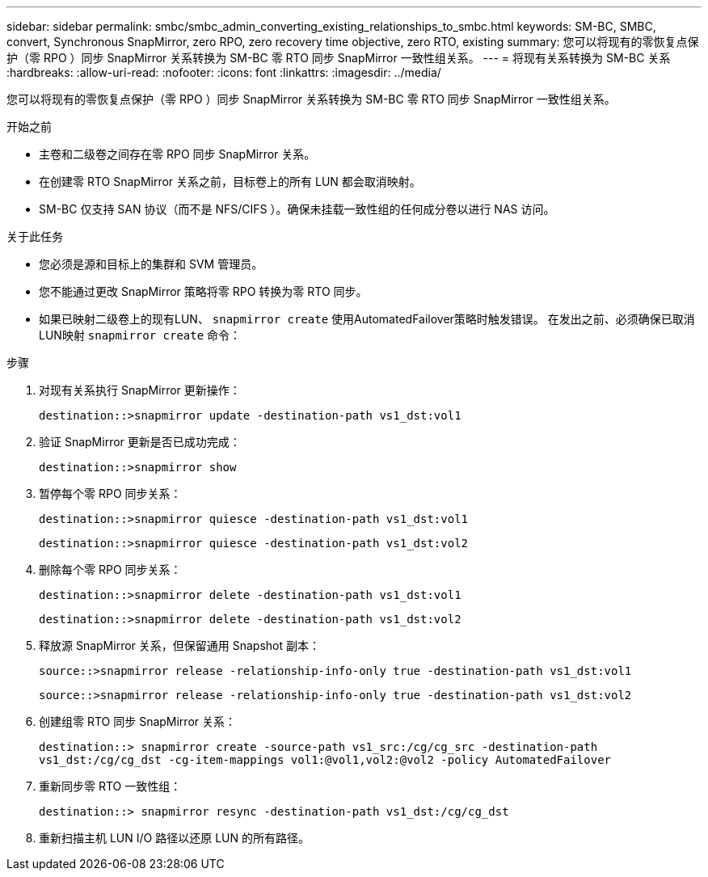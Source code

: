 ---
sidebar: sidebar 
permalink: smbc/smbc_admin_converting_existing_relationships_to_smbc.html 
keywords: SM-BC, SMBC, convert, Synchronous SnapMirror, zero RPO, zero recovery time objective, zero RTO, existing 
summary: 您可以将现有的零恢复点保护（零 RPO ）同步 SnapMirror 关系转换为 SM-BC 零 RTO 同步 SnapMirror 一致性组关系。 
---
= 将现有关系转换为 SM-BC 关系
:hardbreaks:
:allow-uri-read: 
:nofooter: 
:icons: font
:linkattrs: 
:imagesdir: ../media/


[role="lead"]
您可以将现有的零恢复点保护（零 RPO ）同步 SnapMirror 关系转换为 SM-BC 零 RTO 同步 SnapMirror 一致性组关系。

.开始之前
* 主卷和二级卷之间存在零 RPO 同步 SnapMirror 关系。
* 在创建零 RTO SnapMirror 关系之前，目标卷上的所有 LUN 都会取消映射。
* SM-BC 仅支持 SAN 协议（而不是 NFS/CIFS ）。确保未挂载一致性组的任何成分卷以进行 NAS 访问。


.关于此任务
* 您必须是源和目标上的集群和 SVM 管理员。
* 您不能通过更改 SnapMirror 策略将零 RPO 转换为零 RTO 同步。
* 如果已映射二级卷上的现有LUN、 `snapmirror create` 使用AutomatedFailover策略时触发错误。
在发出之前、必须确保已取消LUN映射 `snapmirror create` 命令：


.步骤
. 对现有关系执行 SnapMirror 更新操作：
+
`destination::>snapmirror update -destination-path vs1_dst:vol1`

. 验证 SnapMirror 更新是否已成功完成：
+
`destination::>snapmirror show`

. 暂停每个零 RPO 同步关系：
+
`destination::>snapmirror quiesce -destination-path vs1_dst:vol1`

+
`destination::>snapmirror quiesce -destination-path vs1_dst:vol2`

. 删除每个零 RPO 同步关系：
+
`destination::>snapmirror delete -destination-path vs1_dst:vol1`

+
`destination::>snapmirror delete -destination-path vs1_dst:vol2`

. 释放源 SnapMirror 关系，但保留通用 Snapshot 副本：
+
`source::>snapmirror release -relationship-info-only true -destination-path vs1_dst:vol1`

+
`source::>snapmirror release -relationship-info-only true -destination-path vs1_dst:vol2`

. 创建组零 RTO 同步 SnapMirror 关系：
+
`destination::> snapmirror create -source-path vs1_src:/cg/cg_src -destination-path vs1_dst:/cg/cg_dst -cg-item-mappings vol1:@vol1,vol2:@vol2 -policy AutomatedFailover`

. 重新同步零 RTO 一致性组：
+
`destination::> snapmirror resync -destination-path vs1_dst:/cg/cg_dst`

. 重新扫描主机 LUN I/O 路径以还原 LUN 的所有路径。

